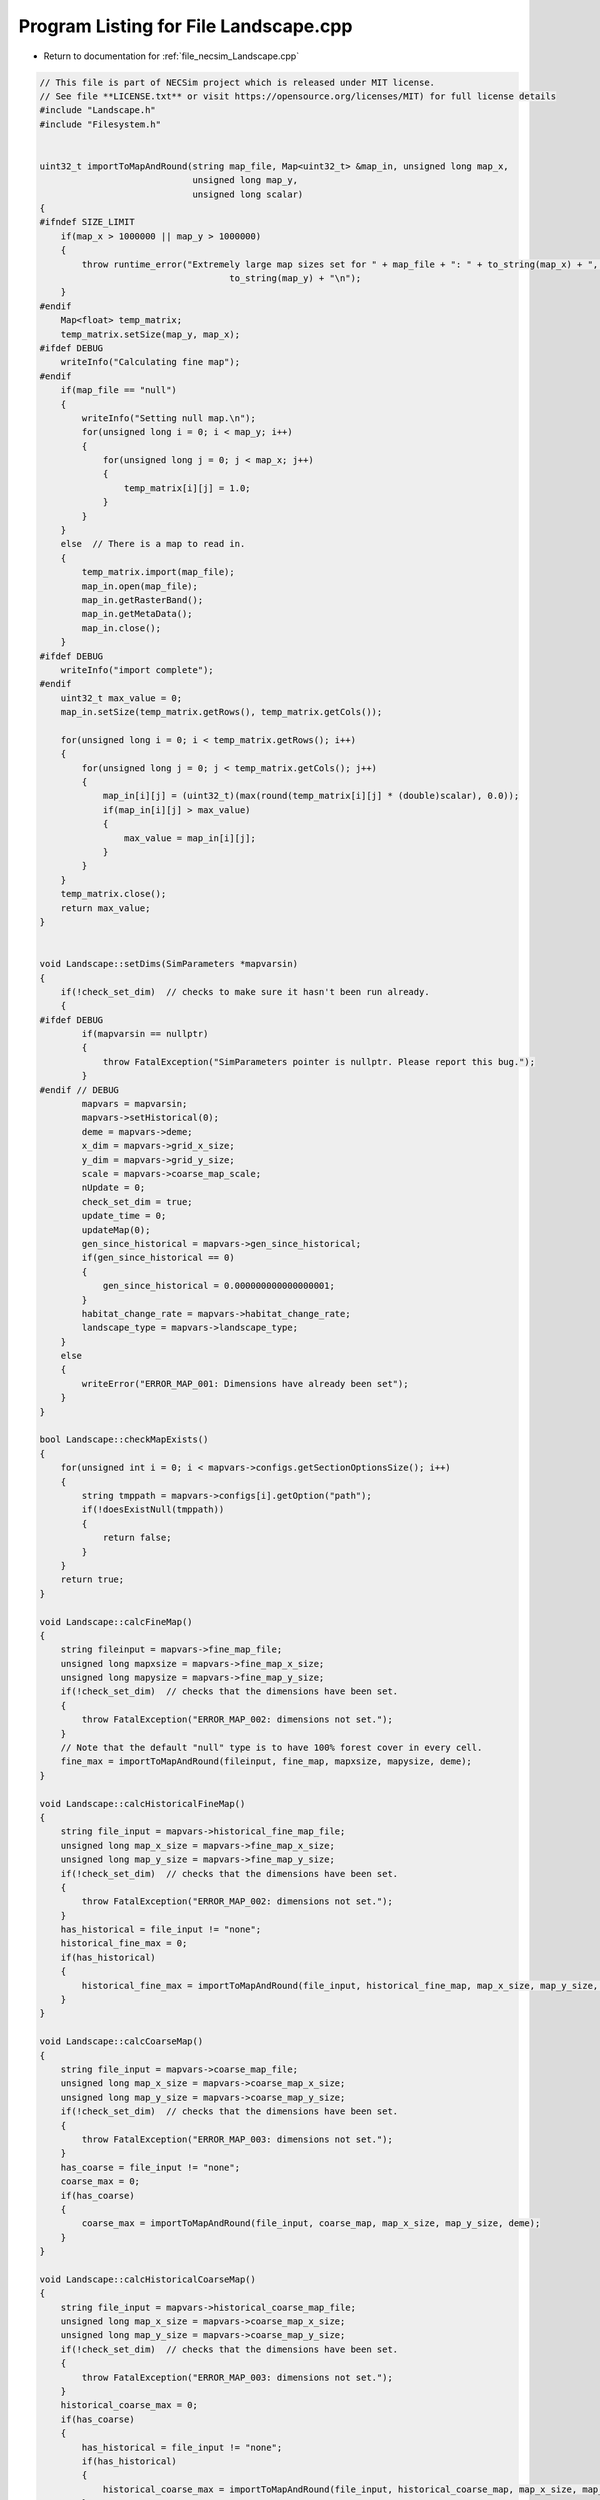 
.. _program_listing_file_necsim_Landscape.cpp:

Program Listing for File Landscape.cpp
======================================

- Return to documentation for :ref:`file_necsim_Landscape.cpp`

.. code-block:: cpp

   // This file is part of NECSim project which is released under MIT license.
   // See file **LICENSE.txt** or visit https://opensource.org/licenses/MIT) for full license details
   #include "Landscape.h"
   #include "Filesystem.h"
   
   
   uint32_t importToMapAndRound(string map_file, Map<uint32_t> &map_in, unsigned long map_x,
                                unsigned long map_y,
                                unsigned long scalar)
   {
   #ifndef SIZE_LIMIT
       if(map_x > 1000000 || map_y > 1000000)
       {
           throw runtime_error("Extremely large map sizes set for " + map_file + ": " + to_string(map_x) + ", " +
                                       to_string(map_y) + "\n");
       }
   #endif
       Map<float> temp_matrix;
       temp_matrix.setSize(map_y, map_x);
   #ifdef DEBUG
       writeInfo("Calculating fine map");
   #endif
       if(map_file == "null")
       {
           writeInfo("Setting null map.\n");
           for(unsigned long i = 0; i < map_y; i++)
           {
               for(unsigned long j = 0; j < map_x; j++)
               {
                   temp_matrix[i][j] = 1.0;
               }
           }
       }
       else  // There is a map to read in.
       {
           temp_matrix.import(map_file);
           map_in.open(map_file);
           map_in.getRasterBand();
           map_in.getMetaData();
           map_in.close();
       }
   #ifdef DEBUG
       writeInfo("import complete");
   #endif
       uint32_t max_value = 0;
       map_in.setSize(temp_matrix.getRows(), temp_matrix.getCols());
   
       for(unsigned long i = 0; i < temp_matrix.getRows(); i++)
       {
           for(unsigned long j = 0; j < temp_matrix.getCols(); j++)
           {
               map_in[i][j] = (uint32_t)(max(round(temp_matrix[i][j] * (double)scalar), 0.0));
               if(map_in[i][j] > max_value)
               {
                   max_value = map_in[i][j];
               }
           }
       }
       temp_matrix.close();
       return max_value;
   }
   
   
   void Landscape::setDims(SimParameters *mapvarsin)
   {
       if(!check_set_dim)  // checks to make sure it hasn't been run already.
       {
   #ifdef DEBUG
           if(mapvarsin == nullptr)
           {
               throw FatalException("SimParameters pointer is nullptr. Please report this bug.");
           }
   #endif // DEBUG
           mapvars = mapvarsin;
           mapvars->setHistorical(0);
           deme = mapvars->deme;
           x_dim = mapvars->grid_x_size;
           y_dim = mapvars->grid_y_size;
           scale = mapvars->coarse_map_scale;
           nUpdate = 0;
           check_set_dim = true;
           update_time = 0;
           updateMap(0);
           gen_since_historical = mapvars->gen_since_historical;
           if(gen_since_historical == 0)
           {
               gen_since_historical = 0.000000000000000001;
           }
           habitat_change_rate = mapvars->habitat_change_rate;
           landscape_type = mapvars->landscape_type;
       }
       else
       {
           writeError("ERROR_MAP_001: Dimensions have already been set");
       }
   }
   
   bool Landscape::checkMapExists()
   {
       for(unsigned int i = 0; i < mapvars->configs.getSectionOptionsSize(); i++)
       {
           string tmppath = mapvars->configs[i].getOption("path");
           if(!doesExistNull(tmppath))
           {
               return false;
           }
       }
       return true;
   }
   
   void Landscape::calcFineMap()
   {
       string fileinput = mapvars->fine_map_file;
       unsigned long mapxsize = mapvars->fine_map_x_size;
       unsigned long mapysize = mapvars->fine_map_y_size;
       if(!check_set_dim)  // checks that the dimensions have been set.
       {
           throw FatalException("ERROR_MAP_002: dimensions not set.");
       }
       // Note that the default "null" type is to have 100% forest cover in every cell.
       fine_max = importToMapAndRound(fileinput, fine_map, mapxsize, mapysize, deme);
   }
   
   void Landscape::calcHistoricalFineMap()
   {
       string file_input = mapvars->historical_fine_map_file;
       unsigned long map_x_size = mapvars->fine_map_x_size;
       unsigned long map_y_size = mapvars->fine_map_y_size;
       if(!check_set_dim)  // checks that the dimensions have been set.
       {
           throw FatalException("ERROR_MAP_002: dimensions not set.");
       }
       has_historical = file_input != "none";
       historical_fine_max = 0;
       if(has_historical)
       {
           historical_fine_max = importToMapAndRound(file_input, historical_fine_map, map_x_size, map_y_size, deme);
       }
   }
   
   void Landscape::calcCoarseMap()
   {
       string file_input = mapvars->coarse_map_file;
       unsigned long map_x_size = mapvars->coarse_map_x_size;
       unsigned long map_y_size = mapvars->coarse_map_y_size;
       if(!check_set_dim)  // checks that the dimensions have been set.
       {
           throw FatalException("ERROR_MAP_003: dimensions not set.");
       }
       has_coarse = file_input != "none";
       coarse_max = 0;
       if(has_coarse)
       {
           coarse_max = importToMapAndRound(file_input, coarse_map, map_x_size, map_y_size, deme);
       }
   }
   
   void Landscape::calcHistoricalCoarseMap()
   {
       string file_input = mapvars->historical_coarse_map_file;
       unsigned long map_x_size = mapvars->coarse_map_x_size;
       unsigned long map_y_size = mapvars->coarse_map_y_size;
       if(!check_set_dim)  // checks that the dimensions have been set.
       {
           throw FatalException("ERROR_MAP_003: dimensions not set.");
       }
       historical_coarse_max = 0;
       if(has_coarse)
       {
           has_historical = file_input != "none";
           if(has_historical)
           {
               historical_coarse_max = importToMapAndRound(file_input, historical_coarse_map, map_x_size, map_y_size, deme);
           }
       }
   }
   
   void Landscape::setTimeVars(double gen_since_historical_in, double habitat_change_rate_in)
   {
       update_time = 0;
       gen_since_historical = gen_since_historical_in;
       habitat_change_rate = habitat_change_rate_in;
   }
   
   void Landscape::calcOffset()
   {
       if(mapvars->times_file != "null")
       {
           mapvars->setHistorical(0);
       }
       if(fine_map.getCols() == 0 || fine_map.getRows() == 0)
       {
           throw FatalException("ERROR_MAP_004: fine map not set.");
       }
       if(coarse_map.getCols() == 0 || coarse_map.getRows() == 0)
       {
           if(has_coarse)
           {
               coarse_map.setSize(fine_map.getRows(), fine_map.getCols());
           }
       }
       if(checkAllDimensionsZero())
       {
           calculateOffsetsFromMaps();
       }
       else
       {
           calculateOffsetsFromParameters();
       }
       dispersal_relative_cost = mapvars->dispersal_relative_cost;
   #ifdef DEBUG
       stringstream os;
       os << "\nfinex: " << fine_x_min << "," << fine_x_max << endl;
       os << "finey: " << fine_y_min << "," << fine_y_max << endl;
       os << "coarsex: " << coarse_x_min << "," << coarse_x_max << endl;
       os << "coarsey: " << coarse_y_min << "," << coarse_y_max << endl;
       os << "offsets: "
            << "(" << fine_x_offset << "," << fine_y_offset << ")(" << coarse_x_offset << "," << coarse_y_offset << ")" << endl;
       os << "historical fine file: " << historical_fine_map << endl;
       os << "historical coarse file: " << historical_coarse_map << endl;
       writeInfo(os.str());
   #endif
       //      os << "fine variables: " << finexmin << "," << fine_x_max << endl;
       //      os << "coarse variabes: " << coarse_x_min << "," << coarse_x_max << endl;
       if(fine_x_min < coarse_x_min || fine_x_max > coarse_x_max || (fine_x_max - fine_x_min) < x_dim || (fine_y_max - fine_y_min) < y_dim)
       {
           throw FatalException(
               "ERROR_MAP_006: FATAL - fine map extremes outside coarse map or sample grid larger than fine map");
       }
   }
   
   bool Landscape::checkAllDimensionsZero()
   {
       return mapvars->fine_map_x_offset == 0 && mapvars->fine_map_y_offset == 0 && mapvars->coarse_map_x_offset == 0 &&
               mapvars->coarse_map_y_offset == 0 && mapvars->sample_x_offset == 0 && mapvars->sample_y_offset == 0 &&
               mapvars->fine_map_x_size == 0 && mapvars->fine_map_y_size == 0 && mapvars->coarse_map_x_size == 0 &&
               mapvars->coarse_map_y_size == 0;
   }
   
   void Landscape::calculateOffsetsFromMaps()
   {
       long x_offset, y_offset;
       if(mapvars->sample_mask_file != "null" && mapvars->sample_mask_file != "none")
       {
           writeInfo("Calculating offsets from maps...\n");
           // Opens an empty map object for the sample mask file and then calculates the offsets.
           Map<uint32_t> tmp_sample_map;
           tmp_sample_map.open(mapvars->sample_mask_file);
           tmp_sample_map.getRasterBand();
           tmp_sample_map.getMetaData();
           tmp_sample_map.calculateOffset(fine_map, x_offset, y_offset);
           if(tmp_sample_map.roundedScale(fine_map) != 1)
           {
               writeInfo("Sample map resolution does not match fine map resolution.\n");
           }
           tmp_sample_map.close();
           if(x_offset < 0 || y_offset < 0)
           {
               stringstream ss;
               ss << "Fine map upper-left coordinates: " << fine_map.getUpperLeftX() << ", " << fine_map.getUpperLeftY();
               ss << endl << "Sample map upper-left coordinates: " << tmp_sample_map.getUpperLeftX() << ", ";
               ss << tmp_sample_map.getUpperLeftY() << endl;
               writeInfo(ss.str());
               ss.str("");
               ss << "Offsets of " << mapvars->fine_map_file << " from " << mapvars->sample_mask_file << " are negative (";
               ss << x_offset << ", " << y_offset << "): ";
               ss << "check map files are set correctly.\n" << endl;
               throw FatalException(ss.str());
           }
           mapvars->fine_map_x_offset = static_cast<unsigned long>(x_offset);
           mapvars->fine_map_y_offset = static_cast<unsigned long>(y_offset);
       }
       mapvars->coarse_map_x_size = coarse_map.getCols();
       mapvars->coarse_map_y_size = coarse_map.getRows();
       mapvars->fine_map_x_size = fine_map.getCols();
       mapvars->fine_map_y_size = fine_map.getRows();
       mapvars->sample_x_offset = 0;
       mapvars->sample_y_offset = 0;
       mapvars->sample_x_size = mapvars->fine_map_x_size;
       mapvars->sample_y_size = mapvars->fine_map_y_size;
       mapvars->grid_x_size = mapvars->fine_map_x_size;
       mapvars->grid_y_size = mapvars->fine_map_y_size;
       x_dim = mapvars->grid_x_size;
       y_dim = mapvars->grid_y_size;
       fine_map.calculateOffset(coarse_map, x_offset, y_offset);
       mapvars->coarse_map_x_offset = static_cast<unsigned long>(x_offset);
       mapvars->coarse_map_y_offset= static_cast<unsigned long>(y_offset);
       mapvars->coarse_map_scale= fine_map.roundedScale(coarse_map);
       scale = mapvars->coarse_map_scale;
       if(x_offset < 0 || y_offset < 0)
       {
           stringstream ss;
           ss << "Fine map upper-left coordinates: " << fine_map.getUpperLeftX() << ", " << fine_map.getUpperLeftY();
           ss << endl << "Coarse map upper-left coordinates: " << coarse_map.getUpperLeftX() << ", ";
           ss << fine_map.getUpperLeftY();
           writeInfo(ss.str());
           ss.str("");
           ss << "Offsets of " << mapvars->coarse_map_file << " from " << mapvars->fine_map_file << " are negative (";
           ss << x_offset << ", " << y_offset << "): ";
           ss << "check map files are set correctly." << endl;
           throw FatalException(ss.str());
       }
       stringstream ss;
       ss << "Dimensions detected as: " << endl;
       ss << "Fine map" << endl;
       ss << "-dimensions: " << fine_map.getCols() << ", " << fine_map.getRows() << endl;
       ss << "-offsets: " << mapvars->fine_map_x_offset << ", " << mapvars->fine_map_y_offset  << endl;
       ss << "Coarse map" << endl;
       ss << "-dimensions: " << coarse_map.getCols() << ", " << coarse_map.getRows() << endl;
       ss << "-offsets: " << mapvars->coarse_map_x_offset << ", " << mapvars->coarse_map_y_offset << endl;
       ss << "-scale: " << mapvars->coarse_map_scale << endl;
       writeInfo(ss.str());
       calculateOffsetsFromParameters();
   }
   
   void Landscape::calculateOffsetsFromParameters()
   {
       fine_x_offset = mapvars->fine_map_x_offset + mapvars->sample_x_offset;
       fine_y_offset = mapvars->fine_map_y_offset + mapvars->sample_y_offset;
       coarse_x_offset = mapvars->coarse_map_x_offset;
       coarse_y_offset = mapvars->coarse_map_y_offset;
       scale = mapvars->coarse_map_scale;
       // this is the location of the top left (or north west) corner of the respective map
       // and the x and y distance from the top left of the grid object that contains the initial lineages.
       fine_x_min = -fine_x_offset;
       fine_y_min = -fine_y_offset;
       fine_x_max = fine_x_min + (fine_map.getCols());
       fine_y_max = fine_y_min + (fine_map.getRows());
       if(has_coarse) // Check if there is a coarse map
       {
           coarse_x_min = -coarse_x_offset - fine_x_offset;
           coarse_y_min = -coarse_y_offset - fine_y_offset;
           coarse_x_max = coarse_x_min + scale * (coarse_map.getCols());
           coarse_y_max = coarse_y_min + scale * (coarse_map.getRows());
       }
       else // Just set the offsets to the same as the fine map
       {
           coarse_x_min = fine_x_min;
           coarse_y_min = fine_y_min;
           coarse_x_max = fine_x_max;
           coarse_y_max = fine_y_max;
           scale = 1;
       }
   }
   
   
   
   void Landscape::validateMaps()
   {
       stringstream os;
       os << "\rValidating maps..." << flush;
       double dTotal = fine_map.getCols() + coarse_map.getCols();
       unsigned long iCounter = 0;
       if(has_historical)
       {
           if(fine_map.getCols() == historical_fine_map.getCols() && fine_map.getRows() == historical_fine_map.getRows() &&
                   coarse_map.getCols() == historical_coarse_map.getCols() && coarse_map.getRows() ==
                                                                               historical_coarse_map.getRows())
           {
               os << "\rValidating maps...map sizes okay" << flush;
               writeInfo(os.str());
           }
           else
           {
               throw FatalException(
                       "ERROR_MAP_009: Landscape validation failed - modern and historical maps are not the same dimensions.");
           }
   #ifdef historical_mode
           for(unsigned long i = 0; i < fine_map.getCols(); i++)
           {
               for(unsigned long j = 0; j < fine_map.getRows(); j++)
               {
                   if(fine_map[j][i] > historical_fine_map[j][i])
                   {
   #ifdef DEBUG
                       stringstream ss;
                       ss << "fine map: " << fine_map[j][i] << " historical map: " << historical_fine_map[j][i];
                       ss << " x,y: " << i << "," << j << endl;
                       writeLog(50, ss);
   #endif //DEBUG
                       throw FatalException("ERROR_MAP_007: Landscape validation failed - fine map value larger "
                                                 "than historical fine map value.");
                   }
               }
               double dPercentComplete = 100 * ((double)(i + iCounter) / dTotal);
               if(i % 1000 == 0)
               {
                   os.str("");
                   os << "\rValidating maps..." << dPercentComplete << "%                " << flush;
                   writeInfo(os.str());
               }
           }
   #endif
       }
       iCounter = fine_map.getCols();
       if(has_historical)
       {
           for(unsigned long i = 0; i < coarse_map.getCols(); i++)
           {
               for(unsigned long j = 0; j < coarse_map.getRows(); j++)
               {
                   if(coarse_map[j][i] > historical_coarse_map[j][i])
                   {
   #ifdef DEBUG
                       stringstream ss;
                       ss << "coarse map: " << coarse_map[j][i] << " historical map: " << historical_coarse_map[j][i];
                       ss << " coarse map x+1: " << coarse_map[j][i + 1]
                            << " historical map: " << historical_coarse_map[j][i + 1];
                       ss << " x,y: " << i << "," << j;
                       writeLog(50, ss);
   #endif // DEBUG
                       throw FatalException("ERROR_MAP_008: Landscape validation failed - coarse map value larger "
                                                 "than historical coarse map value.");
                   }
               }
               double dPercentComplete = 100 * ((double)(i + iCounter) / dTotal);
               if(i % 1000 == 0)
               {
                   os.str("");
                   os << "\rValidating maps..." << dPercentComplete << "%                " << flush;
                   writeInfo(os.str());
               }
           }
           
       }
       os.str("");
       os << "\rValidating maps complete                                       " << endl;
       writeInfo(os.str());
   }
   
   void Landscape::updateMap(double generation)
   {
       // only update the map if the historical state has not been reached.
       if(!mapvars->is_historical && has_historical)
       {
           if(mapvars->gen_since_historical < generation)
           {
               // Only update the map if the maps have actually changed
               if(mapvars->setHistorical(nUpdate + 1))
               {
                   stringstream ss;
                   ss << "\nUpdating historical maps at " << generation << "...\n";
                   writeInfo(ss.str());
                   fine_max = historical_fine_max;
                   fine_map = historical_fine_map;
                   coarse_max = historical_coarse_max;
                   coarse_map = historical_coarse_map;
                   doUpdate();
               }
           }
       }
   }
   
   void Landscape::doUpdate()
   {
       nUpdate++;
       // historical_fine_map = mapvars->historical_fine_map_file;
       // historical_coarse_map = mapvars->historical_coarse_map_file;
       current_map_time = gen_since_historical;
       gen_since_historical = mapvars->gen_since_historical;
       if(gen_since_historical == 0)
       {
           gen_since_historical = 0.000000000000000001;
       }
       habitat_change_rate = mapvars->habitat_change_rate;
       calcHistoricalFineMap();
       calcHistoricalCoarseMap();
       if(has_historical)
       {
           is_historical = mapvars->is_historical;
       }
       recalculateHabitatMax();
   }
   
   void Landscape::resetHistorical()
   {
       nUpdate = 0;
       doUpdate();
   }
   
   void Landscape::setLandscape(string landscape_type)
   {
       if(landscape_type == "infinite")
       {
           writeInfo("Setting infinite landscape.\n");
           getValFunc = &Landscape::getValInfinite;
       }
       else if(landscape_type == "tiled_coarse")
       {
           writeInfo("Setting tiled coarse infinite landscape.\n");
           getValFunc = &Landscape::getValCoarseTiled;
       }
       else if(landscape_type == "tiled_fine")
       {
           writeInfo("Setting tiled fine infinite landscape.\n");
           getValFunc = &Landscape::getValFineTiled;
       }
       else if(landscape_type == "closed")
       {
           getValFunc = &Landscape::getValFinite;
       }
       else
       {
           throw FatalException("Provided landscape type is not a valid option: " + landscape_type);
       }
   }
   
   unsigned long Landscape::getVal(const double& x, const double& y,
                             const long& xwrap, const long& ywrap, const double& current_generation)
   {
       return (this->*getValFunc)(x, y, xwrap, ywrap, current_generation);
   }
   
   unsigned long Landscape::getValInfinite(
       const double& x, const double& y, const long& xwrap, const long& ywrap, const double& current_generation)
   {
       double xval, yval;
       xval = x + (x_dim * xwrap);  //
       yval = y + (y_dim * ywrap);
       //      // return 0 if the requested coordinate is completely outside the map
       if(xval < coarse_x_min || xval >= coarse_x_max || yval < coarse_y_min || yval >= coarse_y_max)
       {
           return deme;
       }
       return getValFinite(x, y, xwrap, ywrap, current_generation);
   }
   
   unsigned long Landscape::getValCoarseTiled(
       const double& x, const double& y, const long& xwrap, const long& ywrap, const double& current_generation)
   {
       double newx = fmod(x + (xwrap * x_dim) + fine_x_offset + coarse_x_offset, coarse_map.getCols());
       double newy = fmod(y + (ywrap * y_dim) + fine_x_offset + coarse_x_offset, coarse_map.getRows());
       if(newx < 0)
       {
           newx += coarse_map.getCols();
       }
       if(newy < 0)
       {
           newy += coarse_map.getRows();
       }
       return getValCoarse(newx, newy, current_generation);
   }
   
   unsigned long Landscape::getValFineTiled(
       const double& x, const double& y, const long& xwrap, const long& ywrap, const double& current_generation)
   {
   
       double newx = fmod(x + (xwrap * x_dim) + fine_x_offset, fine_map.getCols());
       double newy = fmod(y + (ywrap * y_dim) + fine_y_offset, fine_map.getRows());
       // Now adjust for incorrect wrapping behaviour of fmod
       if(newx < 0)
       {
           newx += fine_map.getCols();
       }
       if(newy < 0)
       {
           newy += fine_map.getRows();
       }
   #ifdef DEBUG
       if(newx >= fine_map.getCols() || newx < 0 || newy >= fine_map.getRows() || newy < 0)
       {
           stringstream ss;
           ss << "Fine map indexing out of range of fine map." << endl;
           ss << "x, y: " << newx << ", " << newy << endl;
           ss << "cols, rows: " << fine_map.getCols() << ", " << fine_map.getRows() << endl;
           throw out_of_range(ss.str());
       }
   #endif
       return getValFine(newx, newy, current_generation);
   }
   
   unsigned long Landscape::getValCoarse(const double &xval, const double &yval, const double &current_generation)
   {
       unsigned long retval = 0;
       if(has_historical)
       {
           if(is_historical || historical_coarse_map[yval][xval] == coarse_map[yval][xval])
           {
               return historical_coarse_map[yval][xval];
           }
           else
           {
               double currentTime = current_generation - current_map_time;
               retval = (unsigned long)floor(coarse_map[yval][xval] +
                                              (habitat_change_rate *
                                               ((historical_coarse_map[yval][xval] - coarse_map[yval][xval]) /
                                                       (gen_since_historical-current_map_time)) * currentTime));
           }
       }
       else
       {
           return coarse_map[yval][xval];
       }
   #ifdef historical_mode
       if(retval > historical_coarse_map[yval][xval])
           {
               string ec =
                   "Returned value greater than historical value. Check file input. (or disable this error before "
                   "compilation.\n";
               ec += "historical value: " + to_string((long long)historical_coarse_map[yval][xval]) +
                     " returned value: " + to_string((long long)retval);
               throw FatalException(ec);
           }
   // Note that debug mode will throw an exception if the returned value is less than the historical state
   
   #endif
       return retval;
   }
   
   unsigned long Landscape::getValFine(const double&xval, const double &yval, const double& current_generation)
   {
       unsigned long retval = 0;
       if(has_historical)
       {
           if(is_historical || historical_fine_map[yval][xval] == fine_map[yval][xval])
           {
               retval = historical_fine_map[yval][xval];
           }
           else
           {
               double currentTime = current_generation - current_map_time;
   #ifdef historical_mode
               retval = (unsigned long)floor(fine_map[yval][xval] +
                                              (habitat_change_rate * ((historical_fine_map[yval][xval] - fine_map[yval][xval]) /
                                                      (gen_since_historical-current_map_time)) * currentTime));
   #else
               retval = (unsigned long)floor(fine_map[yval][xval] +
                                             (habitat_change_rate * ((static_cast<double>(historical_fine_map[yval][xval])-
                                                                      static_cast<double>(fine_map[yval][xval]))/
                                                                     (gen_since_historical-current_map_time)) * currentTime));
   #endif
           }
       }
       else
       {
           return fine_map[yval][xval];
       }
   // os <<fine_map[yval][xval] << "-"<< retval << endl;
   // Note that debug mode will throw an exception if the returned value is less than the historical state
   #ifdef historical_mode
       if(has_historical)
       {
           if(retval > historical_fine_map[yval][xval])
           {
               throw FatalException("Returned value greater than historical value. Check file input. (or disable this "
                                         "error before compilation.");
           }
       }
   #endif
       return retval;
   }
   
   unsigned long Landscape::getValFinite(
       const double& x, const double& y, const long& xwrap, const long& ywrap, const double& current_generation)
   {
   
       double xval, yval;
       xval = x + (x_dim * xwrap);  //
       yval = y + (y_dim * ywrap);
       //      // return 0 if the requested coordinate is completely outside the map
       if(xval < coarse_x_min || xval >= coarse_x_max || yval < coarse_y_min || yval >= coarse_y_max)
       {
           return 0;
       }
       if((xval < fine_x_min || xval >= fine_x_max || yval < fine_y_min ||
          yval >= fine_y_max) && has_coarse)  // check if the coordinate comes from the coarse resolution map.
       {
           // take in to account the fine map offsetting
           xval += fine_x_offset;
           yval += fine_y_offset;
           // take in to account the coarse map offsetting and the increased scale of the larger map.
           xval = floor((xval + coarse_x_offset) / scale);
           yval = floor((yval + coarse_y_offset) / scale);
           return getValCoarse(xval, yval, current_generation);
       }
       // take in to account the fine map offsetting
       // this is done twice to avoid having all the comparisons involve additions.
       xval += fine_x_offset;
       yval += fine_y_offset;
       return getValFine(xval, yval, current_generation);
   
   }
   
   unsigned long Landscape::convertSampleXToFineX(const unsigned long &x, const long &xwrap)
   {
       return x + fine_x_offset + (xwrap * x_dim);
   }
   
   unsigned long Landscape::convertSampleYToFineY(const unsigned long &y, const long &ywrap)
   {
       return y + fine_y_offset + (ywrap * y_dim);
   }
   
   void Landscape::convertFineToSample(long & x, long & xwrap, long &y, long &ywrap)
   {
       auto tmpx = double(x - fine_x_offset);
       auto tmpy = double(y - fine_y_offset);
       fixGridCoordinates(tmpx, tmpy, xwrap, ywrap);
       x = static_cast<long>(floor(tmpx));
       y = static_cast<long>(floor(tmpy));
   }
   
   
   unsigned long Landscape::getInitialCount(double dSample, DataMask& samplemask)
   {
       unsigned long toret;
       toret = 0;
       long x, y;
       long xwrap, ywrap;
       unsigned long max_x, max_y;
       if(samplemask.getDefault())
       {
           max_x = fine_map.getCols();
           max_y = fine_map.getRows();
       }
       else
       {
           max_x = samplemask.sample_mask.getCols();
           max_y = samplemask.sample_mask.getRows();
       }
       for(unsigned long i = 0; i < max_x; i++)
       {
           for(unsigned long j = 0; j < max_y; j++)
           {
               x = i;
               y = j;
               xwrap = 0;
               ywrap = 0;
               samplemask.recalculate_coordinates(x, y, xwrap, ywrap);
               toret += (unsigned long) (max(floor(dSample * (getVal(x, y, xwrap, ywrap, 0)) *
                                                   samplemask.getExactValue(x, y, xwrap, ywrap)), 0.0));
           }
       }
       return toret;
   }
   
   SimParameters * Landscape::getSimParameters()
   {
       if(!mapvars)
       {
           throw FatalException("Simulation parameters have not yet been set.");
       }
       return mapvars;
   }
   
   bool Landscape::checkMap(const double& x, const double& y, const long& xwrap, const long& ywrap, const double generation)
   {
       return getVal(x, y, xwrap, ywrap, generation) != 0;
   }
   
   bool Landscape::checkFine(const double& x, const double& y, const long& xwrap, const long& ywrap)
   {
       double tmpx, tmpy;
       tmpx = x + xwrap * x_dim;
       tmpy = y + ywrap * y_dim;
       return !(tmpx < fine_x_min || tmpx >= fine_x_max || tmpy < fine_y_min || tmpy >= fine_y_max);
   }
   
   void Landscape::fixGridCoordinates(double &x, double &y, long &xwrap, long &ywrap)
   {
       xwrap += floor(x / x_dim);
       ywrap += floor(y / y_dim);
       x = x - xwrap * x_dim;
       y = y - ywrap * y_dim;
   }
   
   unsigned long Landscape::runDispersal(const double& dist,
                          const double& angle,
                          long& startx,
                          long& starty,
                          long& startxwrap,
                          long& startywrap,
                          bool& disp_comp,
                          const double& generation)
   {
   // Checks that the start point is not out of matrix - this might have to be disabled to ensure that when updating the
   // map, it doesn't cause problems.
   #ifdef historical_mode
       if(!checkMap(startx, starty, startxwrap, startywrap, generation))
       {
           disp_comp = true;
           return;
       }
   #endif
   
       // Different calculations for each quadrant to ensure that the dispersal reads the probabilities correctly.
       double newx, newy;
       newx = startx + (x_dim * startxwrap) + 0.5;
       newy = starty + (y_dim * startywrap) + 0.5;
       if(dispersal_relative_cost ==1)
       {
           // then nothing complicated is required and we can jump straight to the final point.
           newx += dist * cos(angle);
           newy += dist * sin(angle);
       }
       else  // we need to see which deforested patches we pass over
       {
           long boost;
           boost = 1;
           double cur_dist, tot_dist, l;
           cur_dist = 0;
           tot_dist = 0;
           // Four different calculations for the different quadrants.
           if(angle > 7 * M_PI_4 || angle <= M_PI_4)
           {
               // Continue while the dist travelled is less than the dist energy
               while(cur_dist < dist)
               {
                   // Check if the starting position of the loop is in the fine map or not.
                   if(checkFine(newx, newy, 0, 0))
                   {
                       // Keep the standard movement rate
                       boost = 1;
                   }
                   else
                   {
                       // Accellerate the travel speed if the point is outside the fine grid.
                       // Note this means that lineages travelling from outside the fine grid to within the
                       // fine grid may
                       // see 1 grid's worth of approximation, rather than exact values.
                       // This is an acceptable approximation!
                       boost = deme;
                   }
   
                   // Add the value to the new x and y values.
                   newx = newx + boost;
                   newy = newy + boost * tan(angle);
                   // Check if the new point is within forest.
                   if(checkMap(newx, newy, 0, 0, generation))
                   {
                       l = 1;
                   }
                   else
                   {
                       l = dispersal_relative_cost;
                   }
                   // Move forward different dists based on the difficulty of moving through forest.
                   cur_dist = cur_dist + l * boost * (1 / cos(angle));
                   tot_dist = tot_dist + boost * (1 / cos(angle));
               }
           }
           else if(angle > 3 * M_PI_4 && angle <= 5 * M_PI_4)
           {
               while(cur_dist < dist)
               {
                   if(checkFine(newx, newy, 0, 0))
                   {
                       boost = 1;
                   }
                   else
                   {
                       boost = deme;
                   }
                   // Add the change to the new x and y values.
                   newx = newx - boost;
                   newy = newy + boost * tan(M_PI - angle);
                   if(checkMap(newx, newy, 0, 0, generation))
                   {
                       l = 1;
                   }
                   else
                   {
                       l = dispersal_relative_cost;
                   }
                   cur_dist = cur_dist + boost * l * (1 / cos(M_PI - angle));
                   tot_dist = tot_dist + boost * (1 / cos(M_PI - angle));
               }
           }
           else if(angle > M_PI_4 && angle <= 3 * M_PI_4)
           {
               while(cur_dist < dist)
               {
                   if(checkFine(newx, newy, 0, 0))
                   {
                       boost = 1;
                   }
                   else
                   {
                       boost = deme;
                   }
                   // Add the change to the new x and y values.
                   newx = newx + boost * tan(angle - M_PI_2);
                   newy = newy + boost;
                   if(checkMap(newx, newy, 0, 0, generation))
                   {
                       l = 1;
                   }
                   else
                   {
                       l = dispersal_relative_cost;
                   }
                   cur_dist = cur_dist + l * boost / cos(angle - M_PI_2);
                   tot_dist = tot_dist + boost / cos(angle - M_PI_2);
               }
           }
           else if(angle > 5 * M_PI_4 && angle <= 7 * M_PI_4)
           {
               //              os << "...ang4..." <<  flush;
               while(cur_dist < dist)
               {
                   if(checkFine(newx, newy, 0, 0))
                   {
                       boost = 1;
                   }
                   else
                   {
                       boost = deme;
                   }
                   newx = newx + boost * tan(3 * M_PI_2 - angle);
                   newy = newy - boost;
                   if(checkMap(newx, newy, 0, 0, generation))
                   {
                       l = 1;
                   }
                   else
                   {
                       l = dispersal_relative_cost;
                   }
                   cur_dist = cur_dist + l * boost / cos(3 * M_PI_2 - angle);
                   tot_dist = tot_dist + boost / cos(3 * M_PI_2 - angle);
               }
           }
           // Move the point back to get the exact placement
           if(checkMap(newx, newy, 0, 0, generation))
           {
               tot_dist = tot_dist - min(cur_dist - dist, (double(boost) - 0.001));
           }
           else
           {
               disp_comp = true;
           }
           newx = startx + 0.5 + tot_dist * cos(angle);
           newy = starty + 0.5 + tot_dist * sin(angle);
       }
       unsigned long ret = getVal(newx, newy, 0, 0, generation);
       if(ret >0)
       {
           long newxwrap, newywrap;
           newxwrap = 0;
           newywrap = 0;
           fixGridCoordinates(newx, newy, newxwrap, newywrap);
   #ifdef DEBUG
           if(!checkMap(newx, newy, newxwrap, newywrap, generation))
           {
               throw FatalException(string(
                   "ERROR_MOVE_007: Dispersal attempted to non-forest. Check dispersal function. Forest cover: " +
                   to_string((long long)getVal(newx, newy, newxwrap, newywrap, generation))));
           }
   #endif
           startx = newx;
           starty = newy;
           startxwrap = newxwrap;
           startywrap = newywrap;
           disp_comp = false;
       }
       return ret;
   };
   
   void Landscape::clearMap()
   {
       current_map_time = 0;
       check_set_dim = false;
       is_historical = false;
   }
   
   string Landscape::printVars()
   {
       stringstream os;
       os << "fine x limits: " << fine_x_min << " , " << fine_x_max << endl;
       os << "fine y limits: " << fine_y_min << " , " << fine_y_max << endl;
       os << "fine map offset: " << fine_x_offset << " , " << fine_y_offset << endl;
       os << "coarse x limits: " << coarse_x_min << " , " << coarse_x_max << endl;
       os << "coarse y limits: " << coarse_y_min << " , " << coarse_y_max << endl;
       os << "x,y dims: " << x_dim << " , " << y_dim << endl;
       return os.str();
   }
   
   unsigned long Landscape::getHabitatMax()
   {
       return habitat_max;
   }
   
   bool Landscape::hasHistorical()
   {
       return has_historical;
   }
   
   void Landscape::recalculateHabitatMax()
   {
       habitat_max = 0;
       if(is_historical && has_historical)
       {
           if(habitat_max < historical_fine_max)
           {
               habitat_max = historical_fine_max;
           }
           if(habitat_max < historical_coarse_max)
           {
               habitat_max = historical_coarse_max;
           }
       }
       else
       {
           if(habitat_max < fine_max)
           {
               habitat_max = fine_max;
           }
           if(habitat_max < coarse_max)
           {
               habitat_max = coarse_max;
           }
           if(habitat_max < historical_fine_max)
           {
               habitat_max = historical_fine_max;
           }
           if(habitat_max < historical_coarse_max)
           {
               habitat_max = historical_coarse_max;
           }
       }
   #ifdef DEBUG
       if(habitat_max > 10000)
       {
           stringstream ss;
           writeLog(10, "habitat_max may be unreasonably large: " + to_string(habitat_max));
           ss << "fine, coarse, pfine, pcoarse: " << fine_max << ", " << coarse_max;
           ss << ", " << historical_fine_max << ", " << historical_coarse_max << endl;
       }
   #endif
   }
   
